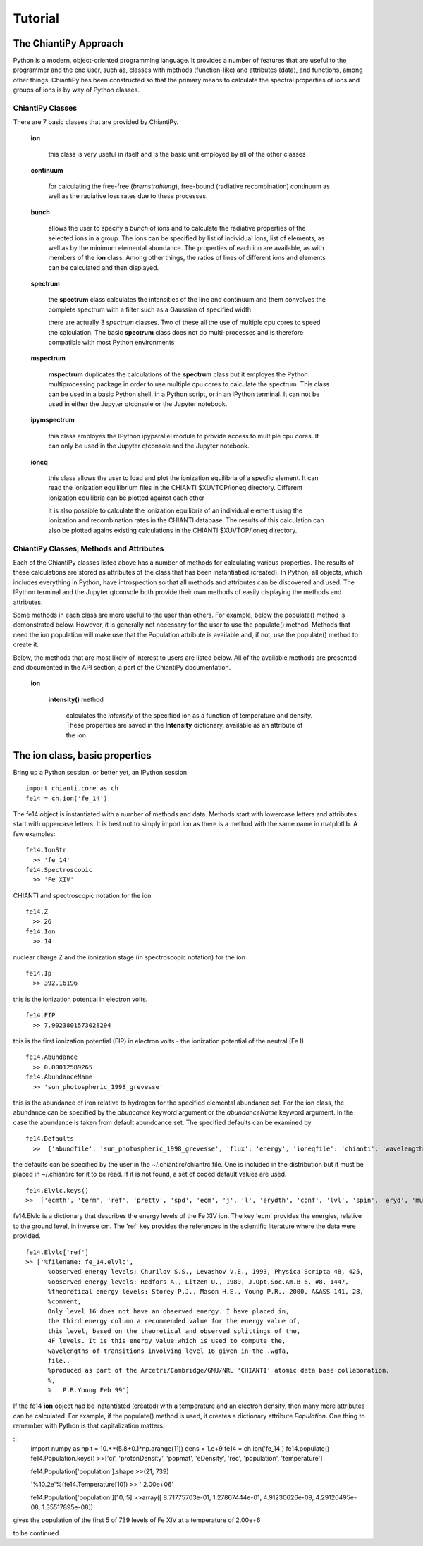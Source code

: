 ========
Tutorial
========

The ChiantiPy Approach
----------------------

Python is a modern, object-oriented programming language.  It provides a number of features that are useful to the programmer and the end user, such as, classes with methods (function-like) and attributes (data), and functions, among other things.  ChiantiPy has been constructed so that the primary means to calculate the spectral properties of ions and groups of ions is by way of Python classes.  

ChiantiPy Classes
~~~~~~~~~~~~~~~~~

There are 7 basic classes that are provided by ChiantiPy.

  **ion**
  
    this class is very useful in itself and is the basic unit employed by all of the other classes
    
  **continuum**
    
    for calculating the free-free (*bremstrahlung*), free-bound (radiative recombination) continuum as well as the radiative loss rates due to these processes.
    
  **bunch**
  
    allows the user to specify a *bunch* of ions and to calculate the radiative properties of the selected ions in a group.  The ions can be specified by list of individual ions, list of elements, as well as by the minimum elemental abundance.  The properties of each ion are available, as with members of the **ion** class.  Among other things, the ratios of lines of different ions and elements can be calculated and then displayed.
    
  **spectrum**

    the **spectrum** class calculates the intensities of the line and continuum and them convolves the complete spectrum with a filter such as a Gaussian of specified width
    
    there are actually 3 *spectrum* classes.  Two of these all the use of multiple cpu cores to speed the calculation.  The basic **spectrum** class does not do multi-processes and is therefore compatible with most Python environments
    
  **mspectrum**
  
    **mspectrum** duplicates the calculations of the **spectrum** class but it employes the Python multiprocessing package in order to use multiple cpu cores to calculate the spectrum.  This class can be used in a basic Python shell, in a Python script, or in an IPython terminal.  It can not be used in either the Jupyter qtconsole or the Jupyter notebook.
    
  **ipymspectrum**
  
    this class employes the IPython ipyparallel module to provide access to multiple cpu cores.  It can only be used in the Jupyter qtconsole and the Jupyter notebook.
    
  **ioneq**
  
    this class allows the user to load and plot the ionization equilibria of a specfic element.  It can read the ionization equililbrium files in the CHIANTI $XUVTOP/ioneq directory.  Different ionization equilibria can be plotted against each other
    
    it is also possible to calculate the ionization equilibria of an individual element using the ionization and recombination rates in the CHIANTI database.  The results of this calculation can also be plotted agains existing calculations in the CHIANTI $XUVTOP/ioneq directory.
    
    
ChiantiPy Classes, Methods and Attributes
~~~~~~~~~~~~~~~~~~~~~~~~~~~~~~~~~~~~~~~~~

Each of the ChiantiPy classes listed above has a number of methods for calculating various properties.  The results of these calculations are stored as attributes of the class that has been instantiatied (created).  In Python, all objects, which includes everything in Python, have introspection so that all methods and attributes can be discovered and used.  The IPython terminal and the Jupyter qtconsole both provide their own methods of easily displaying the methods and attributes.

Some methods in each class are more useful to the user than others.  For example, below the populate() method is demonstrated below.  However, it is generally not necessary for the user to use the populate() method.  Methods that need the ion population will make use that the Population attribute is available and, if not, use the populate() method to create it.

Below, the methods that are most likely of interest to users are listed below.  All of the available methods are presented and documented in the API section, a part of the ChiantiPy documentation.

  **ion**
  
    **intensity()** method
    
      calculates the *intensity* of the specified ion as a function of temperature and density.  These properties are saved in the **Intensity** dictionary, available as an attribute of the ion.


The ion class, basic properties
-------------------------------

Bring up a Python session, or better yet, an IPython session

::

  import chianti.core as ch
  fe14 = ch.ion('fe_14')

The fe14 object is instantiated with a number of methods and data.  Methods start with lowercase letters and attributes start with uppercase letters.  It is best not to simply import ion as there is a method with the same name in matplotlib.  A few examples:

::

  fe14.IonStr
    >> 'fe_14'
  fe14.Spectroscopic
    >> 'Fe XIV'

CHIANTI and spectroscopic notation for the ion

::

  fe14.Z
    >> 26
  fe14.Ion
    >> 14
    
nuclear charge Z and the ionization stage (in spectroscopic notation) for the ion

::

  fe14.Ip
    >> 392.16196

this is the ionization potential in electron volts.

::

  fe14.FIP
    >> 7.9023801573028294

this is the first ionization potential (FIP) in electron volts - the ionization potential of the neutral (Fe I).

::

  fe14.Abundance
    >> 0.00012589265
  fe14.AbundanceName
    >> 'sun_photospheric_1998_grevesse'

this is the abundance of iron relative to hydrogen for the specified elemental abundance set.  For the ion class, the abundance can be specified by the *abuncance* keyword argument or the *abundanceName* keyword argument.  In the case the abundance is taken from default abundcance set.  The specified defaults can be examined by

::
	
  fe14.Defaults
    >>  {'abundfile': 'sun_photospheric_1998_grevesse', 'flux': 'energy', 'ioneqfile': 'chianti', 'wavelength': 'angstrom'}
 
the defaults can be specified by the user in the ~/.chiantirc/chiantrc file.  One is included in the distribution but it must be placed in ~/.chiantirc for it to be read.  If it is not found, a set of coded default values are used.

::

  fe14.Elvlc.keys()
  >>  ['ecmth', 'term', 'ref', 'pretty', 'spd', 'ecm', 'j', 'l', 'erydth', 'conf', 'lvl', 'spin', 'eryd', 'mult']

fe14.Elvlc is a dictionary that describes the energy levels of the Fe XIV ion.  The key 'ecm' provides the energies, relative to the ground level, in inverse cm.  The 'ref' key provides the references in the scientific literature where the data were provided.

::
	
  fe14.Elvlc['ref']
  >> ['%filename: fe_14.elvlc',
	%observed energy levels: Churilov S.S., Levashov V.E., 1993, Physica Scripta 48, 425,
	%observed energy levels: Redfors A., Litzen U., 1989, J.Opt.Soc.Am.B 6, #8, 1447,
	%theoretical energy levels: Storey P.J., Mason H.E., Young P.R., 2000, A&ASS 141, 28,
	%comment,
	Only level 16 does not have an observed energy. I have placed in,
	the third energy column a recommended value for the energy value of,
	this level, based on the theoretical and observed splittings of the,
	4F levels. It is this energy value which is used to compute the,
	wavelengths of transitions involving level 16 given in the .wgfa,
	file.,
	%produced as part of the Arcetri/Cambridge/GMU/NRL 'CHIANTI' atomic data base collaboration,
	%,
	%   P.R.Young Feb 99']

If the fe14 **ion** object had be instantiated (created) with a temperature and an electron density, then many more attributes can be calculated.  For example, if the populate() method is used, it creates a dictionary attribute *Population*.  One thing to remember with Python is that capitalization matters.  


::
  import numpy as np
  t = 10.**(5.8+0.1*np.arange(11))
  dens = 1.e+9
  fe14 = ch.ion('fe_14')
  fe14.populate()
  fe14.Population.keys()
  >>['ci', 'protonDensity', 'popmat', 'eDensity', 'rec', 'population', 'temperature']

  fe14.Population['population'].shape
  >>(21, 739)

  '%10.2e'%(fe14.Temperature[10])
  >> '  2.00e+06'

  fe14.Population['population'][10,:5]
  >>array([ 8.71775703e-01, 1.27867444e-01, 4.91230626e-09, 4.29120495e-08, 1.35517895e-08])


gives the population of the first 5 of 739 levels of Fe XIV at a temperature of 2.00e+6

to be continued
